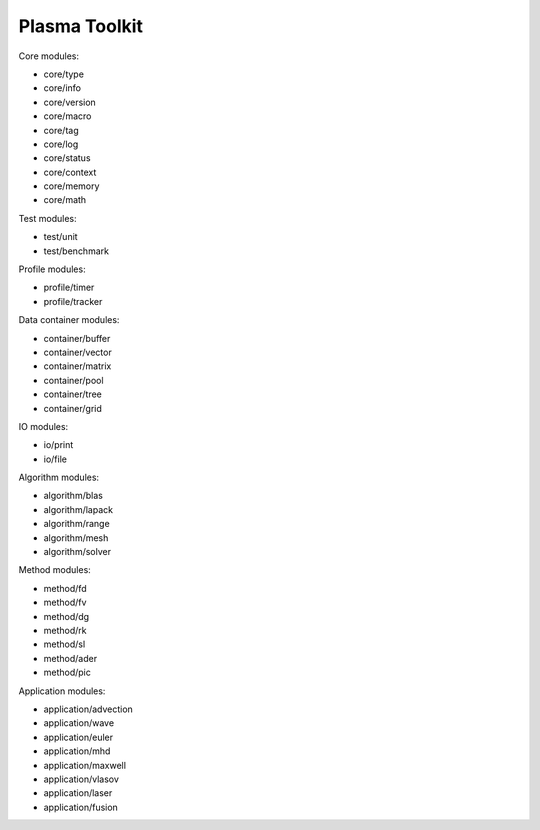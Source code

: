 Plasma Toolkit
==============

Core modules:

* core/type
* core/info
* core/version
* core/macro
* core/tag
* core/log
* core/status
* core/context
* core/memory
* core/math

Test modules:

* test/unit
* test/benchmark

Profile modules:

* profile/timer
* profile/tracker

Data container modules:

* container/buffer
* container/vector
* container/matrix
* container/pool
* container/tree
* container/grid

IO modules:

* io/print
* io/file

Algorithm modules:

* algorithm/blas
* algorithm/lapack
* algorithm/range
* algorithm/mesh
* algorithm/solver

Method modules:

* method/fd
* method/fv
* method/dg
* method/rk
* method/sl
* method/ader
* method/pic

Application modules:

* application/advection
* application/wave
* application/euler
* application/mhd
* application/maxwell
* application/vlasov
* application/laser
* application/fusion
